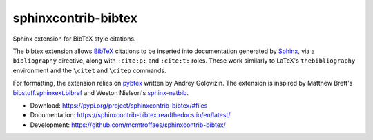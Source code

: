 sphinxcontrib-bibtex
====================

|ci| |codecov| |version| |license|

Sphinx extension for BibTeX style citations.

The bibtex extension allows `BibTeX <http://www.bibtex.org/>`_
citations to be inserted into documentation generated by
`Sphinx <https://www.sphinx-doc.org/en/master/>`_, via
a ``bibliography`` directive,
along with ``:cite:p:`` and ``:cite:t:`` roles.
These work similarly to LaTeX's ``thebibliography`` environment
and the ``\citet`` and ``\citep`` commands.

For formatting, the extension relies on
`pybtex <https://pybtex.org/>`_
written by Andrey Golovizin.
The extension is inspired by Matthew Brett's
`bibstuff.sphinxext.bibref <https://github.com/matthew-brett/bibstuff>`_
and Weston Nielson's
`sphinx-natbib <https://github.com/mcmtroffaes/sphinxcontrib-bibtex/blob/develop/test/natbib.py>`_.

* Download: https://pypi.org/project/sphinxcontrib-bibtex/#files

* Documentation: https://sphinxcontrib-bibtex.readthedocs.io/en/latest/

* Development: https://github.com/mcmtroffaes/sphinxcontrib-bibtex/

.. |ci| image:: https://github.com/mcmtroffaes/sphinxcontrib-bibtex/actions/workflows/python-package.yml/badge.svg
    :target: https://github.com/mcmtroffaes/sphinxcontrib-bibtex/actions/workflows/python-package.yml
    :alt: ci

.. |codecov| image:: https://codecov.io/gh/mcmtroffaes/sphinxcontrib-bibtex/branch/develop/graph/badge.svg
    :target: https://app.codecov.io/gh/mcmtroffaes/sphinxcontrib-bibtex
    :alt: codecov

.. |version| image:: https://img.shields.io/pypi/v/sphinxcontrib-bibtex.svg
    :target: https://pypi.org/project/sphinxcontrib-bibtex/
    :alt: latest version

.. |license| image:: https://img.shields.io/pypi/l/sphinxcontrib-bibtex.svg
    :target: https://pypi.org/project/sphinxcontrib-bibtex/
    :alt: license
